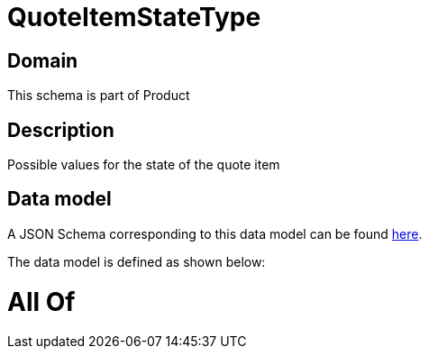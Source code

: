 = QuoteItemStateType

[#domain]
== Domain

This schema is part of Product

[#description]
== Description

Possible values for the state of the quote item


[#data_model]
== Data model

A JSON Schema corresponding to this data model can be found https://tmforum.org[here].

The data model is defined as shown below:


= All Of 

